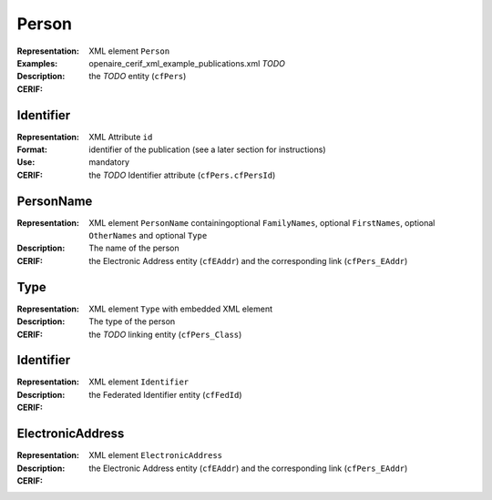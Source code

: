.. _c:person

Person
======
:Representation: XML element ``Person``
:Examples: openaire_cerif_xml_example_publications.xml *TODO*
:Description: 
:CERIF: the *TODO* entity (``cfPers``)

Identifier
^^^^^^^^^^
:Representation: XML Attribute ``id``
:Format: identifier of the publication (see a later section for instructions)
:Use: mandatory
:CERIF: the *TODO* Identifier attribute (``cfPers.cfPersId``)

PersonName
^^^^^^^^^^
:Representation: XML element ``PersonName`` containingoptional ``FamilyNames``, optional ``FirstNames``, optional ``OtherNames`` and optional ``Type``
:Description: The name of the person
:CERIF: the Electronic Address entity (``cfEAddr``) and the corresponding link (``cfPers_EAddr``)

Type
^^^^
:Representation: XML element ``Type`` with embedded XML element
:Description: The type of the person
:CERIF: the *TODO* linking entity (``cfPers_Class``)

Identifier
^^^^^^^^^^
:Representation: XML element ``Identifier``
:Description: 
:CERIF: the Federated Identifier entity (``cfFedId``)

ElectronicAddress
^^^^^^^^^^^^^^^^^
:Representation: XML element ``ElectronicAddress``
:Description: 
:CERIF: the Electronic Address entity (``cfEAddr``) and the corresponding link (``cfPers_EAddr``)



